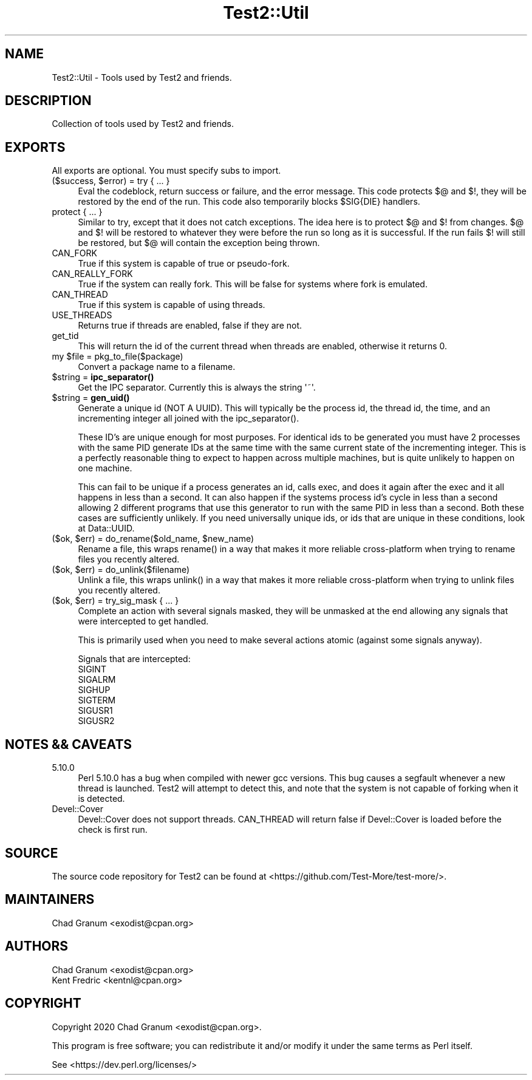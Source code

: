 .\" -*- mode: troff; coding: utf-8 -*-
.\" Automatically generated by Pod::Man 5.0102 (Pod::Simple 3.45)
.\"
.\" Standard preamble:
.\" ========================================================================
.de Sp \" Vertical space (when we can't use .PP)
.if t .sp .5v
.if n .sp
..
.de Vb \" Begin verbatim text
.ft CW
.nf
.ne \\$1
..
.de Ve \" End verbatim text
.ft R
.fi
..
.\" \*(C` and \*(C' are quotes in nroff, nothing in troff, for use with C<>.
.ie n \{\
.    ds C` ""
.    ds C' ""
'br\}
.el\{\
.    ds C`
.    ds C'
'br\}
.\"
.\" Escape single quotes in literal strings from groff's Unicode transform.
.ie \n(.g .ds Aq \(aq
.el       .ds Aq '
.\"
.\" If the F register is >0, we'll generate index entries on stderr for
.\" titles (.TH), headers (.SH), subsections (.SS), items (.Ip), and index
.\" entries marked with X<> in POD.  Of course, you'll have to process the
.\" output yourself in some meaningful fashion.
.\"
.\" Avoid warning from groff about undefined register 'F'.
.de IX
..
.nr rF 0
.if \n(.g .if rF .nr rF 1
.if (\n(rF:(\n(.g==0)) \{\
.    if \nF \{\
.        de IX
.        tm Index:\\$1\t\\n%\t"\\$2"
..
.        if !\nF==2 \{\
.            nr % 0
.            nr F 2
.        \}
.    \}
.\}
.rr rF
.\" ========================================================================
.\"
.IX Title "Test2::Util 3"
.TH Test2::Util 3 2024-04-28 "perl v5.40.0" "Perl Programmers Reference Guide"
.\" For nroff, turn off justification.  Always turn off hyphenation; it makes
.\" way too many mistakes in technical documents.
.if n .ad l
.nh
.SH NAME
Test2::Util \- Tools used by Test2 and friends.
.SH DESCRIPTION
.IX Header "DESCRIPTION"
Collection of tools used by Test2 and friends.
.SH EXPORTS
.IX Header "EXPORTS"
All exports are optional. You must specify subs to import.
.ie n .IP "($success, $error) = try { ... }" 4
.el .IP "($success, \f(CW$error\fR) = try { ... }" 4
.IX Item "($success, $error) = try { ... }"
Eval the codeblock, return success or failure, and the error message. This code
protects $@ and $!, they will be restored by the end of the run. This code also
temporarily blocks \f(CW$SIG\fR{DIE} handlers.
.IP "protect { ... }" 4
.IX Item "protect { ... }"
Similar to try, except that it does not catch exceptions. The idea here is to
protect $@ and $! from changes. $@ and $! will be restored to whatever they
were before the run so long as it is successful. If the run fails $! will still
be restored, but $@ will contain the exception being thrown.
.IP CAN_FORK 4
.IX Item "CAN_FORK"
True if this system is capable of true or pseudo-fork.
.IP CAN_REALLY_FORK 4
.IX Item "CAN_REALLY_FORK"
True if the system can really fork. This will be false for systems where fork
is emulated.
.IP CAN_THREAD 4
.IX Item "CAN_THREAD"
True if this system is capable of using threads.
.IP USE_THREADS 4
.IX Item "USE_THREADS"
Returns true if threads are enabled, false if they are not.
.IP get_tid 4
.IX Item "get_tid"
This will return the id of the current thread when threads are enabled,
otherwise it returns 0.
.ie n .IP "my $file = pkg_to_file($package)" 4
.el .IP "my \f(CW$file\fR = pkg_to_file($package)" 4
.IX Item "my $file = pkg_to_file($package)"
Convert a package name to a filename.
.ie n .IP "$string = \fBipc_separator()\fR" 4
.el .IP "\f(CW$string\fR = \fBipc_separator()\fR" 4
.IX Item "$string = ipc_separator()"
Get the IPC separator. Currently this is always the string \f(CW\*(Aq~\*(Aq\fR.
.ie n .IP "$string = \fBgen_uid()\fR" 4
.el .IP "\f(CW$string\fR = \fBgen_uid()\fR" 4
.IX Item "$string = gen_uid()"
Generate a unique id (NOT A UUID). This will typically be the process id, the
thread id, the time, and an incrementing integer all joined with the
\&\f(CWipc_separator()\fR.
.Sp
These ID's are unique enough for most purposes. For identical ids to be
generated you must have 2 processes with the same PID generate IDs at the same
time with the same current state of the incrementing integer. This is a
perfectly reasonable thing to expect to happen across multiple machines, but is
quite unlikely to happen on one machine.
.Sp
This can fail to be unique if a process generates an id, calls exec, and does
it again after the exec and it all happens in less than a second. It can also
happen if the systems process id's cycle in less than a second allowing 2
different programs that use this generator to run with the same PID in less
than a second. Both these cases are sufficiently unlikely. If you need
universally unique ids, or ids that are unique in these conditions, look at
Data::UUID.
.ie n .IP "($ok, $err) = do_rename($old_name, $new_name)" 4
.el .IP "($ok, \f(CW$err\fR) = do_rename($old_name, \f(CW$new_name\fR)" 4
.IX Item "($ok, $err) = do_rename($old_name, $new_name)"
Rename a file, this wraps \f(CWrename()\fR in a way that makes it more reliable
cross-platform when trying to rename files you recently altered.
.ie n .IP "($ok, $err) = do_unlink($filename)" 4
.el .IP "($ok, \f(CW$err\fR) = do_unlink($filename)" 4
.IX Item "($ok, $err) = do_unlink($filename)"
Unlink a file, this wraps \f(CWunlink()\fR in a way that makes it more reliable
cross-platform when trying to unlink files you recently altered.
.ie n .IP "($ok, $err) = try_sig_mask { ... }" 4
.el .IP "($ok, \f(CW$err\fR) = try_sig_mask { ... }" 4
.IX Item "($ok, $err) = try_sig_mask { ... }"
Complete an action with several signals masked, they will be unmasked at the
end allowing any signals that were intercepted to get handled.
.Sp
This is primarily used when you need to make several actions atomic (against
some signals anyway).
.Sp
Signals that are intercepted:
.RS 4
.IP SIGINT 4
.IX Item "SIGINT"
.PD 0
.IP SIGALRM 4
.IX Item "SIGALRM"
.IP SIGHUP 4
.IX Item "SIGHUP"
.IP SIGTERM 4
.IX Item "SIGTERM"
.IP SIGUSR1 4
.IX Item "SIGUSR1"
.IP SIGUSR2 4
.IX Item "SIGUSR2"
.RE
.RS 4
.RE
.PD
.SH "NOTES && CAVEATS"
.IX Header "NOTES && CAVEATS"
.IP 5.10.0 4
.IX Item "5.10.0"
Perl 5.10.0 has a bug when compiled with newer gcc versions. This bug causes a
segfault whenever a new thread is launched. Test2 will attempt to detect
this, and note that the system is not capable of forking when it is detected.
.IP Devel::Cover 4
.IX Item "Devel::Cover"
Devel::Cover does not support threads. CAN_THREAD will return false if
Devel::Cover is loaded before the check is first run.
.SH SOURCE
.IX Header "SOURCE"
The source code repository for Test2 can be found at
<https://github.com/Test\-More/test\-more/>.
.SH MAINTAINERS
.IX Header "MAINTAINERS"
.IP "Chad Granum <exodist@cpan.org>" 4
.IX Item "Chad Granum <exodist@cpan.org>"
.SH AUTHORS
.IX Header "AUTHORS"
.PD 0
.IP "Chad Granum <exodist@cpan.org>" 4
.IX Item "Chad Granum <exodist@cpan.org>"
.IP "Kent Fredric <kentnl@cpan.org>" 4
.IX Item "Kent Fredric <kentnl@cpan.org>"
.PD
.SH COPYRIGHT
.IX Header "COPYRIGHT"
Copyright 2020 Chad Granum <exodist@cpan.org>.
.PP
This program is free software; you can redistribute it and/or
modify it under the same terms as Perl itself.
.PP
See <https://dev.perl.org/licenses/>
